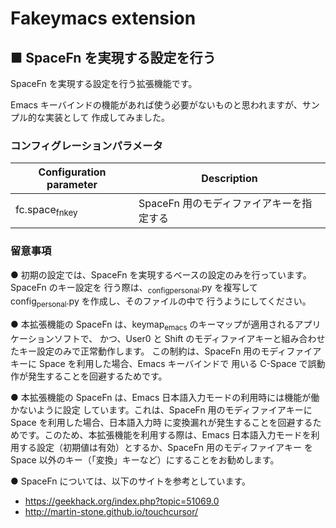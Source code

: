 #+STARTUP: showall indent

* Fakeymacs extension

** ■ SpaceFn を実現する設定を行う

SpaceFn を実現する設定を行う拡張機能です。

Emacs キーバインドの機能があれば使う必要がないものと思われますが、サンプル的な実装として
作成してみました。

*** コンフィグレーションパラメータ

|-------------------------+------------------------------------------|
| Configuration parameter | Description                              |
|-------------------------+------------------------------------------|
| fc.space_fn_key         | SpaceFn 用のモディファイアキーを指定する |
|-------------------------+------------------------------------------|

*** 留意事項

● 初期の設定では、SpaceFn を実現するベースの設定のみを行っています。SpaceFn のキー設定を
行う際は、_config_personal.py を複写して config_personal.py を作成し、そのファイルの中で
行うようにしてください。

● 本拡張機能の SpaceFn は、keymap_emacs のキーマップが適用されるアプリケーションソフトで、
かつ、User0 と Shift のモディファイアキーと組み合わせたキー設定のみで正常動作します。
この制約は、SpaceFn 用のモディファイアキーに Space を利用した場合、Emacs キーバインドで
用いる C-Space で誤動作が発生することを回避するためです。

● 本拡張機能の SpaceFn は、Emacs 日本語入力モードの利用時には機能が働かないように設定
しています。これは、SpaceFn 用のモディファイアキーに Space を利用した場合、日本語入力時
に変換漏れが発生することを回避するためです。このため、本拡張機能を利用する際は、Emacs
日本語入力モードを利用する設定（初期値は有効）とするか、SpaceFn 用のモディファイアキー
を Space 以外のキー（「変換」キーなど）にすることをお勧めします。

● SpaceFn については、以下のサイトを参考としています。

- https://geekhack.org/index.php?topic=51069.0
- http://martin-stone.github.io/touchcursor/
